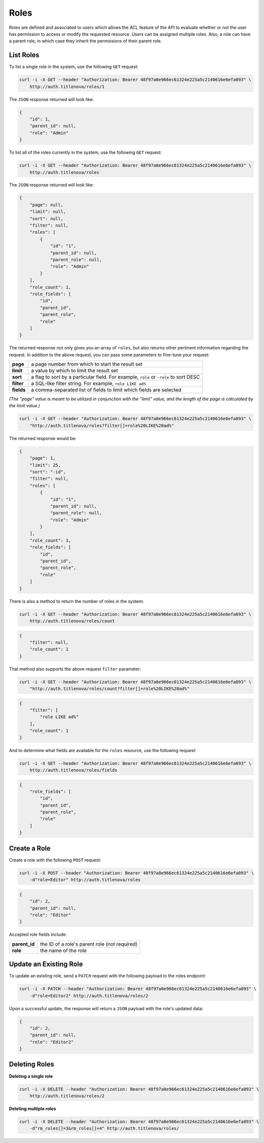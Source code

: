 Roles
=====

Roles are defined and associated to users which allows the ACL feature of the API to evaluate
whether or not the user has permission to access or modify the requested resource. Users can
be assigned multiple roles. Also, a role can have a parent role, in which case they inherit the
permissions of their parent role.

List Roles
----------

To list a single role in the system, use the following ``GET`` request:

.. code-block:: bash

    curl -i -X GET --header "Authorization: Bearer 48f97a0e966ec61324e225a5c2140616e6efa093" \
        http://auth.titlenova/roles/1

The ``JSON`` response returned will look like:

.. code-block:: json

    {
        "id": 1,
        "parent_id": null,
        "role": "Admin"
    }

To list all of the roles currently in the system, use the following ``GET`` request:

.. code-block:: bash

    curl -i -X GET --header "Authorization: Bearer 48f97a0e966ec61324e225a5c2140616e6efa093" \
        http://auth.titlenova/roles

The ``JSON`` response returned will look like:

.. code-block:: json

    {
        "page": null,
        "limit": null,
        "sort": null,
        "filter": null,
        "roles": [
            {
                "id": "1",
                "parent_id": null,
                "parent_role": null,
                "role": "Admin"
            }
        ],
        "role_count": 1,
        "role_fields": [
            "id",
            "parent_id",
            "parent_role",
            "role"
        ]
    }

The returned response not only gives you an array of ``roles``, but also returns other pertinent
information regarding the request. In addition to the above request, you can pass some parameters
to fine-tune your request:

+-------------+---------------------------------------------------------------------------------------+
| **page**    | a page number from which to start the result set                                      |
+-------------+---------------------------------------------------------------------------------------+
| **limit**   | a value by which to limit the result set                                              |
+-------------+---------------------------------------------------------------------------------------+
| **sort**    | a flag to sort by a particular field. For example, ``role`` or ``-role`` to sort DESC |
+-------------+---------------------------------------------------------------------------------------+
| **filter**  | a SQL-like filter string. For example, ``role LIKE ad%``                              |
+-------------+---------------------------------------------------------------------------------------+
| **fields**  | a comma-separated list of fields to limit which fields are selected                   |
+-------------+---------------------------------------------------------------------------------------+

*(The "page" value is meant to be utilized in conjunction with the "limit" value, and the length of the
page is calculated by the limit value.)*

.. code-block:: bash

    curl -i -X GET --header "Authorization: Bearer 48f97a0e966ec61324e225a5c2140616e6efa093" \
        "http://auth.titlenova/roles?filter[]=role%20LIKE%20ad%"

The returned response would be:

.. code-block:: json

    {
        "page": 1,
        "limit": 25,
        "sort": "-id",
        "filter": null,
        "roles": [
            {
                "id": "1",
                "parent_id": null,
                "parent_role": null,
                "role": "Admin"
            }
        ],
        "role_count": 1,
        "role_fields": [
            "id",
            "parent_id",
            "parent_role",
            "role"
        ]
    }

There is also a method to return the number of roles in the system:

.. code-block:: bash

    curl -i -X GET --header "Authorization: Bearer 48f97a0e966ec61324e225a5c2140616e6efa093" \
        http://auth.titlenova/roles/count

.. code-block:: json

    {
        "filter": null,
        "role_count": 1
    }

That method also supports the above request ``filter`` parameter:

.. code-block:: bash

    curl -i -X GET --header "Authorization: Bearer 48f97a0e966ec61324e225a5c2140616e6efa093" \
        "http://auth.titlenova/roles/count?filter[]=role%20LIKE%20ad%"

.. code-block:: json

    {
        "filter": [
            "role LIKE ad%"
        ],
        "role_count": 1
    }

And to determine what fields are available for the ``roles`` resource, use the following request:

.. code-block:: bash

    curl -i -X GET --header "Authorization: Bearer 48f97a0e966ec61324e225a5c2140616e6efa093" \
        http://auth.titlenova/roles/fields

.. code-block:: json

    {
        "role_fields": [
            "id",
            "parent_id",
            "parent_role",
            "role"
        ]
    }

Create a Role
-------------

Create a role with the following ``POST`` request:

.. code-block:: bash

    curl -i -X POST --header "Authorization: Bearer 48f97a0e966ec61324e225a5c2140616e6efa093" \
        -d"role=Editor" http://auth.titlenova/roles

.. code-block:: json

    {
        "id": 2,
        "parent_id": null,
        "role": "Editor"
    }

Accepted role fields include:

+---------------+-----------------------------------------------+
| **parent_id** | the ID of a role's parent role (not required) |
+---------------+-----------------------------------------------+
| **role**      | the name of the role                          |
+---------------+-----------------------------------------------+

Update an Existing Role
-----------------------

To update an existing role, send a ``PATCH`` request with the following payload to the roles endpoint:

.. code-block:: bash

    curl -i -X PATCH --header "Authorization: Bearer 48f97a0e966ec61324e225a5c2140616e6efa093" \
        -d"role=Editor2" http://auth.titlenova/roles/2

Upon a successful update, the response will return a ``JSON`` payload with the role's updated data:

.. code-block:: json

    {
        "id": 2,
        "parent_id": null,
        "role": "Editor2"
    }

Deleting Roles
--------------

**Deleting a single role**

.. code-block:: bash

    curl -i -X DELETE --header "Authorization: Bearer 48f97a0e966ec61324e225a5c2140616e6efa093" \
        http://auth.titlenova/roles/2

**Deleting multiple roles**

.. code-block:: bash

    curl -i -X DELETE --header "Authorization: Bearer 48f97a0e966ec61324e225a5c2140616e6efa093" \
        -d"rm_roles[]=3&rm_roles[]=4" http://auth.titlenova/roles/
